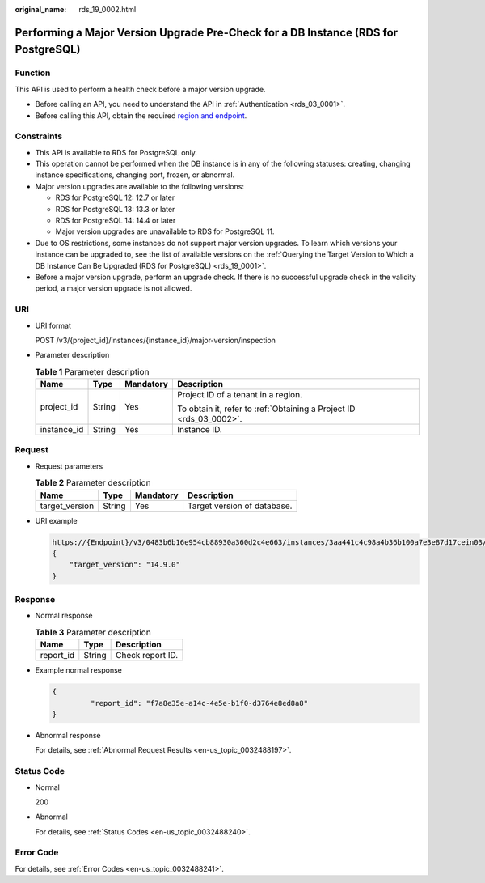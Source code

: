 :original_name: rds_19_0002.html

.. _rds_19_0002:

Performing a Major Version Upgrade Pre-Check for a DB Instance (RDS for PostgreSQL)
===================================================================================

Function
--------

This API is used to perform a health check before a major version upgrade.

-  Before calling an API, you need to understand the API in :ref:`Authentication <rds_03_0001>`.
-  Before calling this API, obtain the required `region and endpoint <https://docs.otc.t-systems.com/en-us/endpoint/index.html>`__.

Constraints
-----------

-  This API is available to RDS for PostgreSQL only.
-  This operation cannot be performed when the DB instance is in any of the following statuses: creating, changing instance specifications, changing port, frozen, or abnormal.
-  Major version upgrades are available to the following versions:

   -  RDS for PostgreSQL 12: 12.7 or later
   -  RDS for PostgreSQL 13: 13.3 or later
   -  RDS for PostgreSQL 14: 14.4 or later
   -  Major version upgrades are unavailable to RDS for PostgreSQL 11.

-  Due to OS restrictions, some instances do not support major version upgrades. To learn which versions your instance can be upgraded to, see the list of available versions on the :ref:`Querying the Target Version to Which a DB Instance Can Be Upgraded (RDS for PostgreSQL) <rds_19_0001>`.
-  Before a major version upgrade, perform an upgrade check. If there is no successful upgrade check in the validity period, a major version upgrade is not allowed.

URI
---

-  URI format

   POST /v3/{project_id}/instances/{instance_id}/major-version/inspection

-  Parameter description

   .. table:: **Table 1** Parameter description

      +-----------------+-----------------+-----------------+---------------------------------------------------------------------+
      | Name            | Type            | Mandatory       | Description                                                         |
      +=================+=================+=================+=====================================================================+
      | project_id      | String          | Yes             | Project ID of a tenant in a region.                                 |
      |                 |                 |                 |                                                                     |
      |                 |                 |                 | To obtain it, refer to :ref:`Obtaining a Project ID <rds_03_0002>`. |
      +-----------------+-----------------+-----------------+---------------------------------------------------------------------+
      | instance_id     | String          | Yes             | Instance ID.                                                        |
      +-----------------+-----------------+-----------------+---------------------------------------------------------------------+

Request
-------

-  Request parameters

   .. table:: **Table 2** Parameter description

      ============== ====== ========= ===========================
      Name           Type   Mandatory Description
      ============== ====== ========= ===========================
      target_version String Yes       Target version of database.
      ============== ====== ========= ===========================

-  URI example

   .. code-block::

      https://{Endpoint}/v3/0483b6b16e954cb88930a360d2c4e663/instances/3aa441c4c98a4b36b100a7e3e87d17cein03/major-version/inspection
      {
          "target_version": "14.9.0"
      }

Response
--------

-  Normal response

   .. table:: **Table 3** Parameter description

      ========= ====== ================
      Name      Type   Description
      ========= ====== ================
      report_id String Check report ID.
      ========= ====== ================

-  Example normal response

   .. code-block::

      {
               "report_id": "f7a8e35e-a14c-4e5e-b1f0-d3764e8ed8a8"
      }

-  Abnormal response

   For details, see :ref:`Abnormal Request Results <en-us_topic_0032488197>`.

Status Code
-----------

-  Normal

   200

-  Abnormal

   For details, see :ref:`Status Codes <en-us_topic_0032488240>`.

Error Code
----------

For details, see :ref:`Error Codes <en-us_topic_0032488241>`.
